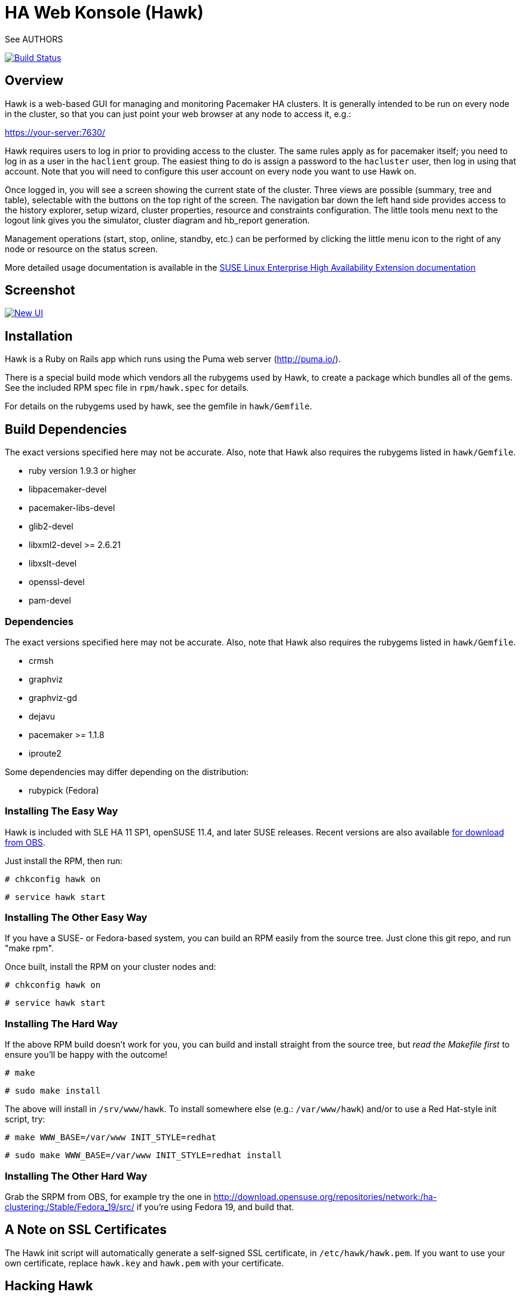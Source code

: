 HA Web Konsole (Hawk)
=====================
See AUTHORS

image:https://travis-ci.org/ClusterLabs/hawk.svg?branch=master["Build Status", link="https://travis-ci.org/ClusterLabs/hawk"]

== Overview ==

Hawk is a web-based GUI for managing and monitoring Pacemaker HA
clusters.  It is generally intended to be run on every node in the
cluster, so that you can just point your web browser at any node
to access it, e.g.:

https://your-server:7630/

Hawk requires users to log in prior to providing access to the
cluster.  The same rules apply as for pacemaker itself; you need to
log in as a user in the +haclient+ group.  The easiest thing to do
is assign a password to the +hacluster+ user, then log in using
that account.  Note that you will need to configure this user
account on every node you want to use Hawk on.

Once logged in, you will see a screen showing the current state of
the cluster.  Three views are possible (summary, tree and table),
selectable with the buttons on the top right of the screen.  The
navigation bar down the left hand side provides access to the history
explorer, setup wizard, cluster properties, resource and constraints
configuration.  The little tools menu next to the logout link gives
you the simulator, cluster diagram and hb_report generation.

Management operations (start, stop, online, standby, etc.) can be
performed by clicking the little menu icon to the right of any
node or resource on the status screen.

More detailed usage documentation is available in the
http://www.suse.com/documentation/sle_ha/book_sleha/?page=/documentation/sle_ha/book_sleha/data/cha_ha_configuration_hawk.html[SUSE Linux Enterprise High Availability Extension documentation]


== Screenshot

image:http://i.imgur.com/7WjjIu6.png["New UI", link="https://github.com/ClusterLabs/hawk/wiki"]

== Installation ==

Hawk is a Ruby on Rails app which runs using the Puma web server
(http://puma.io/).

There is a special build mode which vendors all the rubygems used by
Hawk, to create a package which bundles all of the gems. See the
included RPM spec file in +rpm/hawk.spec+ for details.

For details on the rubygems used by hawk, see the gemfile in
+hawk/Gemfile+.

== Build Dependencies ==

The exact versions specified here may not be accurate. Also, note that
Hawk also requires the rubygems listed in +hawk/Gemfile+.

* ruby version 1.9.3 or higher
* libpacemaker-devel
* pacemaker-libs-devel
* glib2-devel
* libxml2-devel >= 2.6.21
* libxslt-devel
* openssl-devel
* pam-devel


=== Dependencies ===

The exact versions specified here may not be accurate. Also, note that
Hawk also requires the rubygems listed in +hawk/Gemfile+.

* crmsh
* graphviz
* graphviz-gd
* dejavu
* pacemaker >= 1.1.8
* iproute2


Some dependencies may differ depending on the distribution:

* rubypick (Fedora)

=== Installing The Easy Way ===

Hawk is included with SLE HA 11 SP1, openSUSE 11.4, and later
SUSE releases. Recent versions are also available
http://software.opensuse.org/download?project=network:ha-clustering:Stable&package=hawk[for download from OBS].

Just install the RPM, then run:

--------------------------------------
# chkconfig hawk on
--------------------------------------
--------------------------------------
# service hawk start
--------------------------------------

=== Installing The Other Easy Way ===

If you have a SUSE- or Fedora-based system, you can build
an RPM easily from the source tree.  Just clone this git repo,
and run "make rpm".

Once built, install the RPM on your cluster nodes and:

--------------------------------------
# chkconfig hawk on
--------------------------------------
--------------------------------------
# service hawk start
--------------------------------------

=== Installing The Hard Way ===

If the above RPM build doesn't work for you, you can build and install
straight from the source tree, but _read the Makefile first_ to ensure
you'll be happy with the outcome!

--------------------------------------
# make
--------------------------------------
--------------------------------------
# sudo make install
--------------------------------------

The above will install in +/srv/www/hawk+. To install somewhere else
(e.g.: +/var/www/hawk+) and/or to use a Red Hat-style init script,
try:

--------------------------------------
# make WWW_BASE=/var/www INIT_STYLE=redhat
--------------------------------------
--------------------------------------
# sudo make WWW_BASE=/var/www INIT_STYLE=redhat install
--------------------------------------

=== Installing The Other Hard Way ===

Grab the SRPM from OBS, for example try the one in
http://download.opensuse.org/repositories/network:/ha-clustering:/Stable/Fedora_19/src/
if you're using Fedora 19, and build that.


== A Note on SSL Certificates ==

The Hawk init script will automatically generate a self-signed SSL
certificate, in +/etc/hawk/hawk.pem+.  If you want
to use your own certificate, replace +hawk.key+ and +hawk.pem+ with
your certificate.


== Hacking Hawk ==

To hack on Hawk we recommend to use the vagrant setup. There is a
Vagrantfile attached, maybe you need to change some values to get access
to the correct files as the current locations are restricted to SUSE
emplyees.

To be prepared for getting our vagrant setup running you need to follow
some steps.

* Install the vagrant package from http://www.vagrantup.com/downloads.html,
  the minimal version requirement is +>= 1.7.0+ in order to work properly
  with openSUSE/SLED workstation setups.

* Install +virtualbox+, we assume you know how to do that on your OS. If
  you prefer +libvirt+ you can use that as well. In either case you have to
  install the bindfs plugin for vagrant with the following command if you
  want to have write access to the shared source folder within the virtual
  machine:

--------------------------------------
  # vagrant plugin install vagrant-bindfs
--------------------------------------

This is all you need to prepare initally to set up the vagrant environment,
now you can simply start the virtual machine with +vagrant up+ and start
an ssh session with +vagrant ssh webui+ based on +virtualbox+. To start the
virtual machines on +libvirt+ you have to append +--provider=libvirt+ to the
above commands, e.g. +vagrant up --provider=libvirt+. If you want to access
the source within the virtual machine you have to switch to the +/vagrant+
directory.

You can access the Hawk web interface based on the git source through
+http://localhost:3000+ now. If you want to access the version installed
through packages you can reach it through +https://localhost:7630+.

If you need to change something on +hawk_chkpwd+, +hawk_invoke+ or
+hawk_monitor+ you need to provision the machine again with the command
+vagrant provision+ to get this scripts compiled and copied to the correct
places, setuid-root and group to haclient in /usr/bin again. You should
end up with something like:

--------------------------------------
# ls /usr/sbin/hawk_* -l+ +
-rwsr-x--- 1 root haclient 9884 2011-04-14 22:56 /usr/sbin/hawk_chkpwd+
-rwsr-x--- 1 root haclient 9928 2011-04-14 22:56 /usr/sbin/hawk_invoke+
-rwxr-xr-x 1 root root     9992 2011-04-14 22:56 /usr/sbin/hawk_monitor+
--------------------------------------

+hawk_chkpwd+ is almost identical to +unix2_chkpwd+, except it restricts
acccess to users in the +haclient+ group, and doesn't inject any delay
when invoked by the +hacluster+ user (which is the user Hawk's lighttpd
instance runs as).

+hawk_invoke+ allows the +hacluster+ user to run a small assortment
of Pacemaker CLI tools as another user in order to support Pacemaker's
ACL feature.  It is used by Hawk when performing various management
tasks.

+hawk_monitor+ is not installed setuid-root.  It exists to be polled
by the web browser, to facilitate near-realtime updates of the cluster
status display.  It is not used when running Hawk via WEBrick.


If the development hawk instance isn't running, it can be started using this command:

--------------------------------------
webui:/vagrant/hawk # sudo -u vagrant script/rails s
--------------------------------------


== Questions, Feedback, etc. ==

Hawk is developed at github, please file any issues or submit patches
via the github interface at https://github.com/ClusterLabs/hawk/issues .

Please direct comments, feedback, questions etc. to the Pacemaker
mailing list at http://clusterlabs.org/mailman/listinfo/users .
